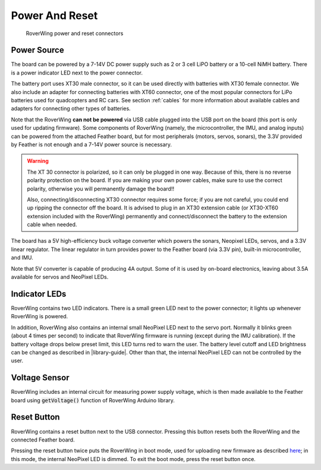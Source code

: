 ===============
Power And Reset
===============

.. figure:: ../images/features-power.png
    :alt: Power connectors
    :width: 100%

    RoverWing power and reset connectors

Power Source
============
The board can be powered by a 7-14V DC power supply such as 2 or 3 cell LiPO
battery or  a 10-cell NiMH battery. There is a power indicator LED next to the
power connector.

The battery port uses XT30 male connector,
so it can be used directly with batteries with XT30 female connector. We also
include an adapter for connecting batteries with XT60 connector, one of the
most popular connectors for LiPo batteries used for quadcopters and RC cars. See
section :ref:`cables` for more information about available cables and adapters
for connecting other types of batteries.

Note that the RoverWing **can not be powered**  via USB cable plugged into
the USB port on the board (this port is only used for updating firmware).
Some components of RoverWing (namely, the microcontroller, the IMU, and analog
inputs) can be powered from the attached Feather board, but for most  peripherals
(motors, servos, sonars), the 3.3V provided by Feather is not enough and a 7-14V
power source is necessary.

.. warning::

    The XT 30 connector is  polarized, so it  can only be plugged in one way.
    Because of this, there  is no reverse  polarity protection on the board. If
    you are making your own power cables, make sure to use the correct polarity,
    otherwise you will permanently damage the board!!

    Also, connecting/disconnecting XT30 connector requires some force;  if you
    are not careful, you could end up ripping the connector off the board. It
    is advised to plug in an XT30 extension cable (or XT30-XT60 extension
    included with the RoverWing) permanently and connect/disconnect the battery
    to the extension cable when needed.

The board has a 5V high-efficiency  buck voltage converter  which powers the
sonars, Neopixel LEDs, servos, and a 3.3V linear regulator. The linear regulator
in turn   provides power to  the Feather board (via 3.3V pin),  built-in
microcontroller, and IMU.

Note that 5V converter is capable of producing 4A output. Some of it is used by
on-board electronics, leaving about 3.5A  available for  servos and NeoPixel
LEDs.

Indicator LEDs
================
RoverWing contains two LED indicators. There is a small green LED next to the
power connector; it lights up whenever RoverWing is powered.

In addition,  RoverWing also  contains an internal small NeoPixel LED next to
the servo port. Normally it blinks green (about 4 times per second) to indicate
that RoverWing firmware is running (except during the IMU calibration).
If the battery voltage drops below
preset limit, this LED  turns red to warn the user. The battery level cutoff and
LED brightness  can be changed as described in |library-guide|.
Other than that, the internal NeoPixel LED can not be controlled by  the user.

Voltage Sensor
==============
RoverWing  includes an internal circuit for measuring power supply voltage,
which is then made available to the Feather board using :code:`getVoltage()`
function of RoverWing Arduino library.

Reset Button
============
RoverWing contains a reset button next to the USB connector. Pressing this
button resets both the RoverWing and the connected Feather board.

Pressing the reset button twice puts the RoverWing in boot mode, used for
uploading new firmware as described
`here <https://github.com/roverwing/RoverWingFirmware>`__; in this mode, the
internal  NeoPixel LED is dimmed. To exit the boot mode, press the reset button
once.
